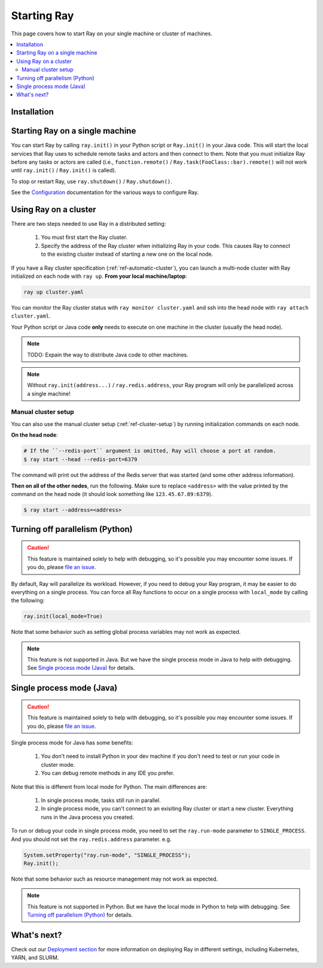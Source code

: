 Starting Ray
============

This page covers how to start Ray on your single machine or cluster of machines.

.. contents:: :local:

Installation
------------

.. tabs::
  .. group-tab:: Python

    Install Ray with ``pip install -U ray``. For the latest wheels (a snapshot of the ``master`` branch), you can use the instructions at :ref:`install-nightlies`.

  .. group-tab:: Java

    Add `Ray API <https://mvnrepository.com/artifact/io.ray/ray-api>`_ and `Ray Runtime <https://mvnrepository.com/artifact/io.ray/ray-runtime>`_ as dependencies. We don't publish snapshot versions right now. Note that to start a multi-node Ray cluster, you'll also need to follow the installation instructions of Python version.

Starting Ray on a single machine
--------------------------------

You can start Ray by calling ``ray.init()`` in your Python script or ``Ray.init()`` in your Java code. This will start the local services that Ray uses to schedule remote tasks and actors and then connect to them. Note that you must initialize Ray before any tasks or actors are called (i.e., ``function.remote()`` / ``Ray.task(FooClass::bar).remote()`` will not work until ``ray.init()`` / ``Ray.init()`` is called).

.. tabs::
  .. code-tab:: python

    import ray
    ray.init()

  .. code-tab:: java
    import io.ray.Ray;

    public class MyRayApp {

      public static void main(String[] args) {
        Ray.init();
        ...
      }
    }

To stop or restart Ray, use ``ray.shutdown()`` / ``Ray.shutdown()``.

.. tabs::
  .. code-tab:: python

    import ray
    ray.init()
    ... # ray program
    ray.shutdown()

  .. code-tab:: java
    import io.ray.Ray;

    public class MyRayApp {

      public static void main(String[] args) {
        Ray.init();
        ... // ray program
        Ray.shutdown();
      }
    }

.. tabs::
  .. group-tab:: Python

    To check if Ray is initialized, you can call ``ray.is_initialized()``:

    .. code-block:: python

      import ray
      ray.init()
      assert ray.is_initialized() == True

      ray.shutdown()
      assert ray.is_initialized() == False

  .. group-tab:: Java

    There is no way to check if Ray is initialized in Java yet.

See the `Configuration <configure.html>`__ documentation for the various ways to configure Ray.

Using Ray on a cluster
----------------------

There are two steps needed to use Ray in a distributed setting:

    1. You must first start the Ray cluster.
    2. Specify the address of the Ray cluster when initializing Ray in your code. This causes Ray to connect to the existing cluster instead of starting a new one on the local node.

If you have a Ray cluster specification (:ref:`ref-automatic-cluster`), you can launch a multi-node cluster with Ray initialized on each node with ``ray up``. **From your local machine/laptop**:

.. code-block:: bash

    ray up cluster.yaml

You can monitor the Ray cluster status with ``ray monitor cluster.yaml`` and ssh into the head node with ``ray attach cluster.yaml``.

.. tabs::
  .. group-tab:: Python

    You need to add the ``address`` parameter to ``ray.init`` (like ``ray.init(address=...)``). To connect your program to the Ray cluster, add the following to your Python script:

    .. code-block:: python

        ray.init(address="auto")

  .. group-tab:: Java

    You need to set the ``ray.redis.address`` parameter. To connect your program to the Ray cluster, add the following to your Java code:

        .. code-block:: java

            System.setProperty("ray.redis.address", "127.0.0.1:6375"); // Replace it with the actual address.
            Ray.init();

    .. note:: We don't support ``auto`` as the Redis address in Java yet. You need to provide the actual Redis address. You can find the address of the Redis server from the output of the ``ray up`` command.

Your Python script or Java code **only** needs to execute on one machine in the cluster (usually the head node).

.. note:: TODO: Expain the way to distribute Java code to other machines.

.. note:: Without ``ray.init(address...)`` / ``ray.redis.address``, your Ray program will only be parallelized across a single machine!

Manual cluster setup
~~~~~~~~~~~~~~~~~~~~

You can also use the manual cluster setup (:ref:`ref-cluster-setup`) by running initialization commands on each node.

**On the head node**:

.. code-block:: bash

    # If the ``--redis-port`` argument is omitted, Ray will choose a port at random.
    $ ray start --head --redis-port=6379

The command will print out the address of the Redis server that was started (and some other address information).

**Then on all of the other nodes**, run the following. Make sure to replace ``<address>`` with the value printed by the command on the head node (it should look something like ``123.45.67.89:6379``).

.. code-block:: bash

    $ ray start --address=<address>


Turning off parallelism (Python)
--------------------------------

.. caution:: This feature is maintained solely to help with debugging, so it's possible you may encounter some issues. If you do, please `file an issue <https://github.com/ray-project/ray/issues>`_.

By default, Ray will parallelize its workload. However, if you need to debug your Ray program, it may be easier to do everything on a single process. You can force all Ray functions to occur on a single process with ``local_mode`` by calling the following:

.. code-block:: python

    ray.init(local_mode=True)

Note that some behavior such as setting global process variables may not work as expected.

.. note:: This feature is not supported in Java. But we have the single process mode in Java to help with debugging. See `Single process mode (Java)`_ for details.

Single process mode (Java)
--------------------------

.. caution:: This feature is maintained solely to help with debugging, so it's possible you may encounter some issues. If you do, please `file an issue <https://github.com/ray-project/ray/issues>`_.

Single process mode for Java has some benefits:

    1. You don't need to install Python in your dev machine if you don't need to test or run your code in cluster mode.
    2. You can debug remote methods in any IDE you prefer.

Note that this is different from local mode for Python. The main differences are:

    1. In single process mode, tasks still run in parallel.
    2. In single process mode, you can't connect to an exisiting Ray cluster or start a new cluster. Everything runs in the Java process you created.

To run or debug your code in single process mode, you need to set the ``ray.run-mode`` parameter to ``SINGLE_PROCESS``. And you should not set the ``ray.redis.address`` parameter. e.g.

.. code-block:: java

    System.setProperty("ray.run-mode", "SINGLE_PROCESS");
    Ray.init();

Note that some behavior such as resource management may not work as expected.

.. note:: This feature is not supported in Python. But we have the local mode in Python to help with debugging. See `Turning off parallelism (Python)`_ for details.

What's next?
------------

Check out our `Deployment section <cluster-index.html>`_ for more information on deploying Ray in different settings, including Kubernetes, YARN, and SLURM.

